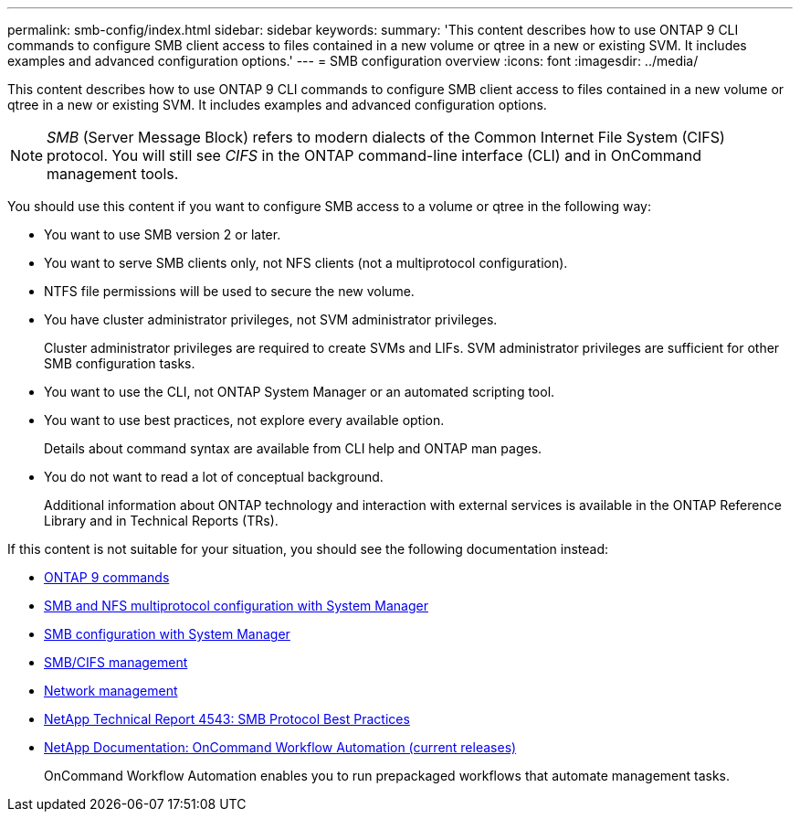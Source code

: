 ---
permalink: smb-config/index.html
sidebar: sidebar
keywords:
summary: 'This content describes how to use ONTAP 9 CLI commands to configure SMB client access to files contained in a new volume or qtree in a new or existing SVM. It includes examples and advanced configuration options.'
---
= SMB configuration overview
:icons: font
:imagesdir: ../media/

[.lead]
This content describes how to use ONTAP 9 CLI commands to configure SMB client access to files contained in a new volume or qtree in a new or existing SVM. It includes examples and advanced configuration options.

[NOTE]
====
_SMB_ (Server Message Block) refers to modern dialects of the Common Internet File System (CIFS) protocol. You will still see _CIFS_ in the ONTAP command-line interface (CLI) and in OnCommand management tools.
====

You should use this content if you want to configure SMB access to a volume or qtree in the following way:

* You want to use SMB version 2 or later.
* You want to serve SMB clients only, not NFS clients (not a multiprotocol configuration).
* NTFS file permissions will be used to secure the new volume.
* You have cluster administrator privileges, not SVM administrator privileges.
+
Cluster administrator privileges are required to create SVMs and LIFs. SVM administrator privileges are sufficient for other SMB configuration tasks.

* You want to use the CLI, not ONTAP System Manager or an automated scripting tool.

* You want to use best practices, not explore every available option.
+
Details about command syntax are available from CLI help and ONTAP man pages.

* You do not want to read a lot of conceptual background.
+
Additional information about ONTAP technology and interaction with external services is available in the ONTAP Reference Library and in Technical Reports (TRs).

If this content is not suitable for your situation, you should see the following documentation instead:

* http://docs.netapp.com/ontap-9/topic/com.netapp.doc.dot-cm-cmpr/GUID-5CB10C70-AC11-41C0-8C16-B4D0DF916E9B.html[ONTAP 9 commands]
* https://docs.netapp.com/us-en/ontap-sm-classic/nas-multiprotocol-config/index.html[SMB and NFS multiprotocol configuration with System Manager]
* https://docs.netapp.com/us-en/ontap-sm-classic/smb-config/index.html[SMB configuration with System Manager]
* https://docs.netapp.com/us-en/ontap/smb-admin/index.html[SMB/CIFS management]
* https://docs.netapp.com/us-en/ontap/networking/index.html[Network management]
* http://www.netapp.com/us/media/tr-4543.pdf[NetApp Technical Report 4543: SMB Protocol Best Practices]
* http://mysupport.netapp.com/documentation/productlibrary/index.html?productID=61550[NetApp Documentation: OnCommand Workflow Automation (current releases)]
+
OnCommand Workflow Automation enables you to run prepackaged workflows that automate management tasks.
